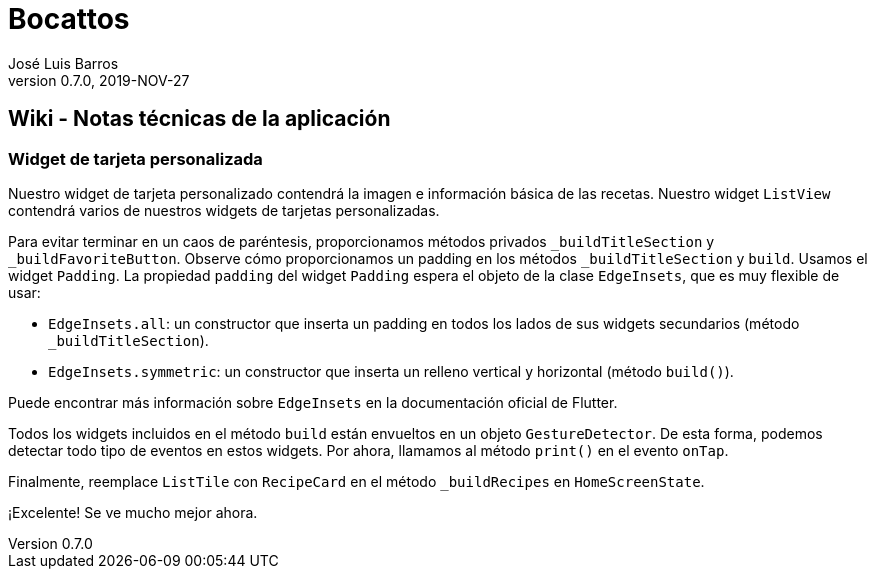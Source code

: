 = Bocattos
José Luis Barros
v. 0.7.0, 2019-NOV-27

== Wiki - Notas técnicas de la aplicación

=== Widget de tarjeta personalizada
Nuestro widget de tarjeta personalizado contendrá la imagen e información básica de las recetas. Nuestro widget `ListView` contendrá varios de nuestros widgets de tarjetas personalizadas.

Para evitar terminar en un caos de paréntesis, proporcionamos métodos privados `_buildTitleSection` y `_buildFavoriteButton`. Observe cómo proporcionamos un padding en los métodos `_buildTitleSection` y `build`. Usamos el widget `Padding`. La propiedad `padding` del widget `Padding` espera el objeto de la clase `EdgeInsets`, que es muy flexible de usar:

* `EdgeInsets.all`: un constructor que inserta un padding en todos los lados de sus widgets secundarios (método `_buildTitleSection`).

* `EdgeInsets.symmetric`: un constructor que inserta un relleno vertical y horizontal (método `build()`).

Puede encontrar más información sobre `EdgeInsets` en la documentación oficial de Flutter.

Todos los widgets incluidos en el método `build` están envueltos en un objeto `GestureDetector`. De esta forma, podemos detectar todo tipo de eventos en estos widgets. Por ahora, llamamos al método `print()` en el evento `onTap`.

Finalmente, reemplace `ListTile` con `RecipeCard` en el método `_buildRecipes` en `HomeScreenState`.

¡Excelente! Se ve mucho mejor ahora.